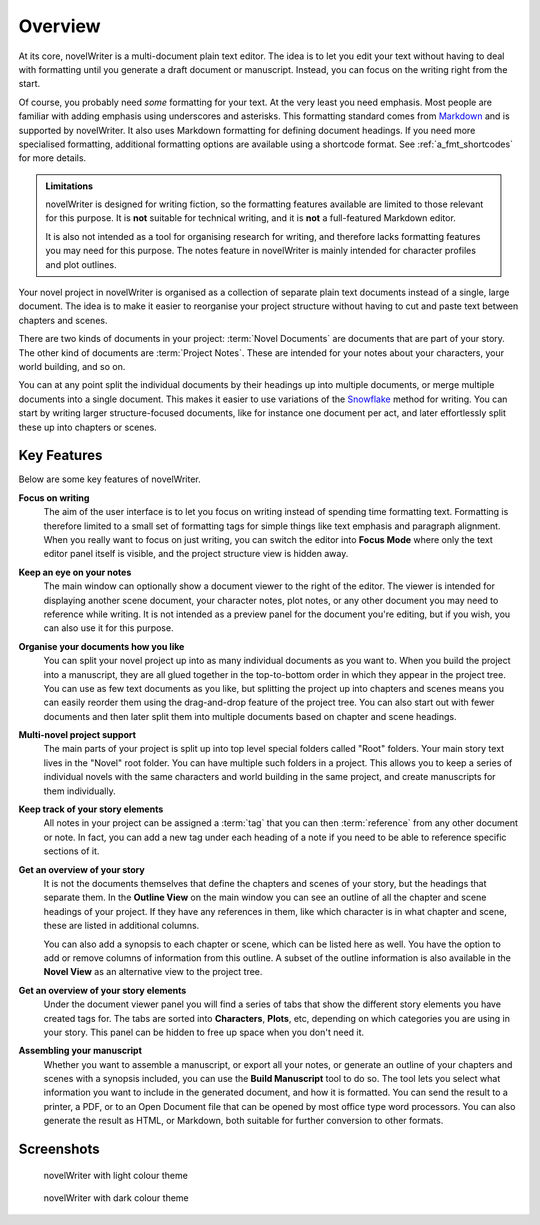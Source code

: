 .. _a_intro:

********
Overview
********

.. _Snowflake: https://www.advancedfictionwriting.com/articles/snowflake-method/
.. _Markdown: https://en.wikipedia.org/wiki/Markdown

At its core, novelWriter is a multi-document plain text editor. The idea is to let you edit your
text without having to deal with formatting until you generate a draft document or manuscript.
Instead, you can focus on the writing right from the start.

Of course, you probably need *some* formatting for your text. At the very least you need emphasis.
Most people are familiar with adding emphasis using underscores and asterisks. This formatting
standard comes from Markdown_ and is supported by novelWriter. It also uses Markdown formatting for
defining document headings. If you need more specialised formatting, additional formatting options
are available using a shortcode format. See :ref:`a_fmt_shortcodes` for more details.

.. admonition:: Limitations

   novelWriter is designed for writing fiction, so the formatting features available are limited to
   those relevant for this purpose. It is **not** suitable for technical writing, and it is **not**
   a full-featured Markdown editor.

   It is also not intended as a tool for organising research for writing, and therefore lacks
   formatting features you may need for this purpose. The notes feature in novelWriter is mainly
   intended for character profiles and plot outlines.

Your novel project in novelWriter is organised as a collection of separate plain text documents
instead of a single, large document. The idea is to make it easier to reorganise your project
structure without having to cut and paste text between chapters and scenes.

There are two kinds of documents in your project: :term:`Novel Documents` are documents that are
part of your story. The other kind of documents are :term:`Project Notes`. These are intended for
your notes about your characters, your world building, and so on.

You can at any point split the individual documents by their headings up into multiple documents,
or merge multiple documents into a single document. This makes it easier to use variations of the
Snowflake_ method for writing. You can start by writing larger structure-focused documents, like
for instance one document per act, and later effortlessly split these up into chapters or scenes.


.. _a_intro_features:

Key Features
============

Below are some key features of novelWriter.

**Focus on writing**
   The aim of the user interface is to let you focus on writing instead of spending time formatting
   text. Formatting is therefore limited to a small set of formatting tags for simple things like
   text emphasis and paragraph alignment. When you really want to focus on just writing, you can
   switch the editor into **Focus Mode** where only the text editor panel itself is visible, and
   the project structure view is hidden away.

**Keep an eye on your notes**
   The main window can optionally show a document viewer to the right of the editor. The viewer
   is intended for displaying another scene document, your character notes, plot notes, or any
   other document you may need to reference while writing. It is not intended as a preview panel
   for the document you're editing, but if you wish, you can also use it for this purpose.

**Organise your documents how you like**
   You can split your novel project up into as many individual documents as you want to. When you
   build the project into a manuscript, they are all glued together in the top-to-bottom order in
   which they appear in the project tree. You can use as few text documents as you like, but
   splitting the project up into chapters and scenes means you can easily reorder them using the
   drag-and-drop feature of the project tree. You can also start out with fewer documents and then
   later split them into multiple documents based on chapter and scene headings.

**Multi-novel project support**
   The main parts of your project is split up into top level special folders called "Root" folders.
   Your main story text lives in the "Novel" root folder. You can have multiple such folders in a
   project. This allows you to keep a series of individual novels with the same characters and
   world building in the same project, and create manuscripts for them individually.

**Keep track of your story elements**
   All notes in your project can be assigned a :term:`tag` that you can then :term:`reference` from
   any other document or note. In fact, you can add a new tag under each heading of a note if you
   need to be able to reference specific sections of it.

**Get an overview of your story**
   It is not the documents themselves that define the chapters and scenes of your story, but the
   headings that separate them. In the **Outline View** on the main window you can see an outline
   of all the chapter and scene headings of your project. If they have any references in them, like
   which character is in what chapter and scene, these are listed in additional columns.

   You can also add a synopsis to each chapter or scene, which can be listed here as well. You have
   the option to add or remove columns of information from this outline. A subset of the outline
   information is also available in the **Novel View** as an alternative view to the project tree.

**Get an overview of your story elements**
   Under the document viewer panel you will find a series of tabs that show the different story
   elements you have created tags for. The tabs are sorted into **Characters**, **Plots**, etc,
   depending on which categories you are using in your story. This panel can be hidden to free up
   space when you don't need it.

**Assembling your manuscript**
   Whether you want to assemble a manuscript, or export all your notes, or generate an outline of
   your chapters and scenes with a synopsis included, you can use the **Build Manuscript** tool to
   do so. The tool lets you select what information you want to include in the generated document,
   and how it is formatted. You can send the result to a printer, a PDF, or to an Open Document
   file that can be opened by most office type word processors. You can also generate the result
   as HTML, or Markdown, both suitable for further conversion to other formats.


.. _a_intro_screenshots:

Screenshots
===========

.. figure:: images/screenshot_light.png
   :class: dark-light

   novelWriter with light colour theme

.. figure:: images/screenshot_dark.png
   :class: dark-light

   novelWriter with dark colour theme
